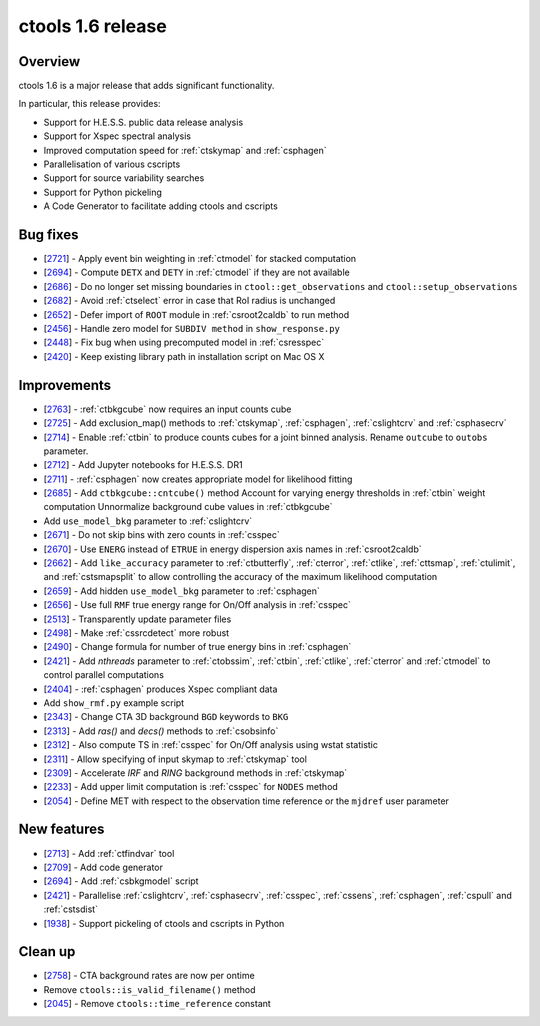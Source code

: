 .. _1.6:

ctools 1.6 release
==================

Overview
--------

ctools 1.6 is a major release that adds significant functionality.

In particular, this release provides:

* Support for H.E.S.S. public data release analysis
* Support for Xspec spectral analysis
* Improved computation speed for :ref:`ctskymap` and :ref:`csphagen`
* Parallelisation of various cscripts
* Support for source variability searches
* Support for Python pickeling
* A Code Generator to facilitate adding ctools and cscripts


Bug fixes
---------

* [`2721 <https://cta-redmine.irap.omp.eu/issues/2721>`_] -
  Apply event bin weighting in :ref:`ctmodel` for stacked computation
* [`2694 <https://cta-redmine.irap.omp.eu/issues/2694>`_] -
  Compute ``DETX`` and ``DETY`` in :ref:`ctmodel` if they are not available
* [`2686 <https://cta-redmine.irap.omp.eu/issues/2686>`_] -
  Do no longer set missing boundaries in ``ctool::get_observations`` and
  ``ctool::setup_observations``
* [`2682 <https://cta-redmine.irap.omp.eu/issues/2682>`_] -
  Avoid :ref:`ctselect` error in case that RoI radius is unchanged
* [`2652 <https://cta-redmine.irap.omp.eu/issues/2652>`_] -
  Defer import of ``ROOT`` module in :ref:`csroot2caldb` to run method
* [`2456 <https://cta-redmine.irap.omp.eu/issues/2456>`_] -
  Handle zero model for ``SUBDIV method`` in ``show_response.py``
* [`2448 <https://cta-redmine.irap.omp.eu/issues/2448>`_] -
  Fix bug when using precomputed model in :ref:`csresspec`
* [`2420 <https://cta-redmine.irap.omp.eu/issues/2420>`_] -
  Keep existing library path in installation script on Mac OS X


Improvements
------------

* [`2763 <https://cta-redmine.irap.omp.eu/issues/2763>`_] -
  :ref:`ctbkgcube` now requires an input counts cube
* [`2725 <https://cta-redmine.irap.omp.eu/issues/2725>`_] -
  Add exclusion_map() methods to :ref:`ctskymap`, :ref:`csphagen`,
  :ref:`cslightcrv` and :ref:`csphasecrv`
* [`2714 <https://cta-redmine.irap.omp.eu/issues/2714>`_] -
  Enable :ref:`ctbin` to produce counts cubes for a joint binned analysis.
  Rename ``outcube`` to ``outobs`` parameter.
* [`2712 <https://cta-redmine.irap.omp.eu/issues/2712>`_] -
  Add Jupyter notebooks for H.E.S.S. DR1
* [`2711 <https://cta-redmine.irap.omp.eu/issues/2711>`_] -
  :ref:`csphagen` now creates appropriate model for likelihood fitting
* [`2685 <https://cta-redmine.irap.omp.eu/issues/2685>`_] -
  Add ``ctbkgcube::cntcube()`` method
  Account for varying energy thresholds in :ref:`ctbin` weight computation
  Unnormalize background cube values in :ref:`ctbkgcube`
* Add ``use_model_bkg`` parameter to :ref:`cslightcrv`
* [`2671 <https://cta-redmine.irap.omp.eu/issues/2671>`_] -
  Do not skip bins with zero counts in :ref:`csspec`
* [`2670 <https://cta-redmine.irap.omp.eu/issues/2670>`_] -
  Use ``ENERG`` instead of ``ETRUE`` in energy dispersion axis names in
  :ref:`csroot2caldb`
* [`2662 <https://cta-redmine.irap.omp.eu/issues/2662>`_] -
  Add ``like_accuracy`` parameter to :ref:`ctbutterfly`, :ref:`cterror`,
  :ref:`ctlike`, :ref:`cttsmap`, :ref:`ctulimit`, and :ref:`cstsmapsplit`
  to allow controlling the accuracy of the maximum likelihood computation
* [`2659 <https://cta-redmine.irap.omp.eu/issues/2659>`_] -
  Add hidden ``use_model_bkg`` parameter to :ref:`csphagen`
* [`2656 <https://cta-redmine.irap.omp.eu/issues/2656>`_] -
  Use full ``RMF`` true energy range for On/Off analysis in :ref:`csspec`
* [`2513 <https://cta-redmine.irap.omp.eu/issues/2513>`_] -
  Transparently update parameter files
* [`2498 <https://cta-redmine.irap.omp.eu/issues/2498>`_] -
  Make :ref:`cssrcdetect` more robust
* [`2490 <https://cta-redmine.irap.omp.eu/issues/2490>`_] -
  Change formula for number of true energy bins in :ref:`csphagen`
* [`2421 <https://cta-redmine.irap.omp.eu/issues/2421>`_] -
  Add `nthreads` parameter to :ref:`ctobssim`, :ref:`ctbin`, :ref:`ctlike`, :ref:`cterror`
  and :ref:`ctmodel` to control parallel computations
* [`2404 <https://cta-redmine.irap.omp.eu/issues/2404>`_] -
  :ref:`csphagen` produces Xspec compliant data
* Add ``show_rmf.py`` example script
* [`2343 <https://cta-redmine.irap.omp.eu/issues/2343>`_] -
  Change CTA 3D background ``BGD`` keywords to ``BKG``
* [`2313 <https://cta-redmine.irap.omp.eu/issues/2313>`_] -
  Add `ras()` and `decs()` methods to :ref:`csobsinfo`
* [`2312 <https://cta-redmine.irap.omp.eu/issues/2312>`_] -
  Also compute TS in :ref:`csspec` for On/Off analysis using wstat statistic
* [`2311 <https://cta-redmine.irap.omp.eu/issues/2311>`_] -
  Allow specifying of input skymap to :ref:`ctskymap` tool
* [`2309 <https://cta-redmine.irap.omp.eu/issues/2309>`_] -
  Accelerate `IRF` and `RING` background methods in :ref:`ctskymap`
* [`2233 <https://cta-redmine.irap.omp.eu/issues/2233>`_] -
  Add upper limit computation is :ref:`csspec` for ``NODES`` method
* [`2054 <https://cta-redmine.irap.omp.eu/issues/2054>`_] -
  Define MET with respect to the observation time reference or the ``mjdref``
  user parameter


New features
------------

* [`2713 <https://cta-redmine.irap.omp.eu/issues/2713>`_] -
  Add :ref:`ctfindvar` tool
* [`2709 <https://cta-redmine.irap.omp.eu/issues/2709>`_] -
  Add code generator
* [`2694 <https://cta-redmine.irap.omp.eu/issues/2694>`_] -
  Add :ref:`csbkgmodel` script
* [`2421 <https://cta-redmine.irap.omp.eu/issues/2421>`_] -
  Parallelise :ref:`cslightcrv`, :ref:`csphasecrv`, :ref:`csspec`, :ref:`cssens`,
  :ref:`csphagen`, :ref:`cspull` and :ref:`cstsdist`
* [`1938 <https://cta-redmine.irap.omp.eu/issues/1938>`_] -
  Support pickeling of ctools and cscripts in Python


Clean up
--------

* [`2758 <https://cta-redmine.irap.omp.eu/issues/2758>`_] -
  CTA background rates are now per ontime
* Remove ``ctools::is_valid_filename()`` method
* [`2045 <https://cta-redmine.irap.omp.eu/issues/2045>`_] -
  Remove ``ctools::time_reference`` constant
